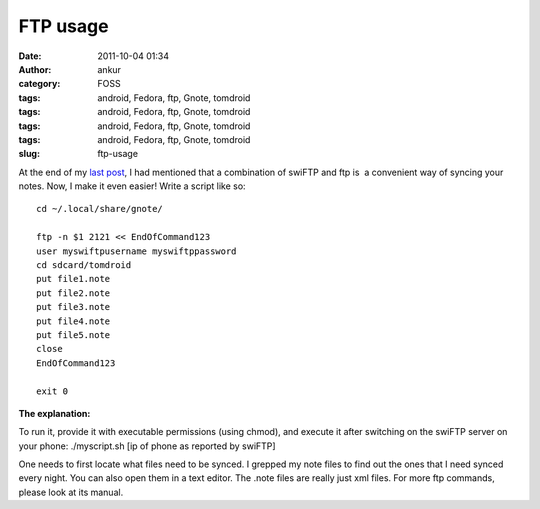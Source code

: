 FTP usage
#########
:date: 2011-10-04 01:34
:author: ankur
:category: FOSS
:tags: android, Fedora, ftp, Gnote, tomdroid
:tags: android, Fedora, ftp, Gnote, tomdroid
:tags: android, Fedora, ftp, Gnote, tomdroid
:tags: android, Fedora, ftp, Gnote, tomdroid
:slug: ftp-usage

|image0|\ |image1| |image2|

 

 

At the end of my `last post`_, I had mentioned that a combination of
swiFTP and ftp is  a convenient way of syncing your notes. Now, I make
it even easier! Write a script like so:

::

    cd ~/.local/share/gnote/

    ftp -n $1 2121 << EndOfCommand123
    user myswiftpusername myswiftppassword
    cd sdcard/tomdroid
    put file1.note
    put file2.note
    put file3.note
    put file4.note
    put file5.note
    close
    EndOfCommand123

    exit 0

**The explanation:**

To run it, provide it with executable permissions (using chmod), and
execute it after switching on the swiFTP server on your phone:
./myscript.sh [ip of phone as reported by swiFTP]

One needs to first locate what files need to be synced. I grepped my
note files to find out the ones that I need synced every night. You can
also open them in a text editor. The .note files are really just xml
files. For more ftp commands, please look at its manual.

.. _last post: http://dodoincfedora.wordpress.com/2011/09/30/using-your-gnotes-on-your-android-phone/

.. |image0| image:: http://dodoincfedora.files.wordpress.com/2011/09/gnote.png
   :target: http://dodoincfedora.files.wordpress.com/2011/09/gnote.png
.. |image1| image:: http://dodoincfedora.files.wordpress.com/2011/09/swiftp.jpg
   :target: http://dodoincfedora.files.wordpress.com/2011/09/swiftp.jpg
.. |image2| image:: http://dodoincfedora.files.wordpress.com/2011/09/tomdroid.jpg
   :target: http://dodoincfedora.files.wordpress.com/2011/09/tomdroid.jpg
